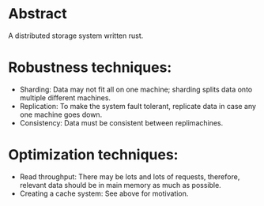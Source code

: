 * Abstract
A distributed storage system written rust.
* Robustness techniques:
- Sharding: Data may not fit all on one machine; sharding splits data onto multiple different machines.
- Replication: To make the system fault tolerant, replicate data in case any one machine goes down.
- Consistency: Data must be consistent between replimachines.
* Optimization techniques:
- Read throughput: There may be lots and lots of requests, therefore, relevant data should be in main memory as much as possible.
- Creating a cache system: See above for motivation.
